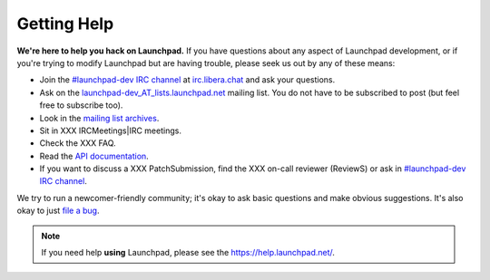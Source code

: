 Getting Help
============

**We're here to help you hack on Launchpad.**
If you have questions about any aspect of Launchpad development, or if you're
trying to modify Launchpad but are having trouble, please seek us out by any of
these means:

- Join the `#launchpad-dev IRC channel`_ at `irc.libera.chat`_ and ask your
  questions.
- Ask on the `launchpad-dev_AT_lists.launchpad.net`_ mailing list.
  You do not have to be subscribed to post (but feel free to subscribe too).
- Look in the `mailing list archives`_.
- Sit in XXX IRCMeetings|IRC meetings.
- Check the XXX FAQ.
- Read the `API documentation`_.
- If you want to discuss a XXX PatchSubmission, find the XXX on-call reviewer
  (ReviewS) or ask in `#launchpad-dev IRC channel`_.

.. _#launchpad-dev IRC channel: irc://irc.libera.chat/launchpad-dev
.. _irc.libera.chat: irc.libera.chat
.. _launchpad-dev_AT_lists.launchpad.net: https://launchpad.net/~launchpad-dev
.. _mailing list archives: https://lists.launchpad.net/launchpad-dev/
.. _API documentation: http://people.canonical.com/~mwh/canonicalapi/

We try to run a newcomer-friendly community; it's okay to ask basic questions
and make obvious suggestions.
It's also okay to just `file a bug`_.

.. _file a bug: https://bugs.launchpad.net/launchpad/+filebug

.. note::

   If you need help **using** Launchpad, please see the
   https://help.launchpad.net/.
